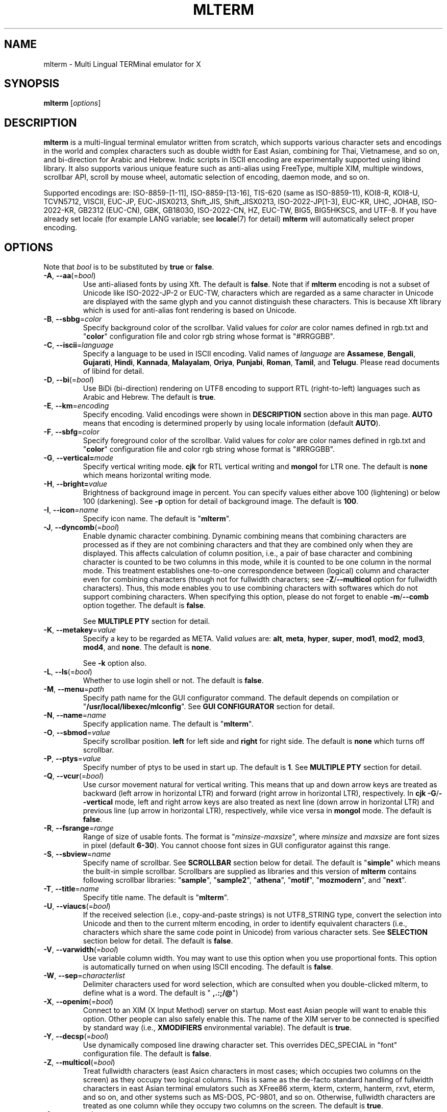 .\" mlterm.1   -*- nroff -*-
.TH MLTERM 1 "2001-12-21"
.SH NAME
mlterm \- Multi Lingual TERMinal emulator for X
.SH SYNOPSIS
.B mlterm
.RB [\fIoptions\fP]
.\" ********************************************************************
.SH DESCRIPTION
\fBmlterm\fP is a multi-lingual terminal emulator written from
scratch, which supports various character sets and encodings
in the world and complex characters such as double width for East
Asian, combining for Thai, Vietnamese, and so on, and bi-direction for
Arabic and Hebrew.  Indic scripts in ISCII encoding are experimentally
supported using libind library.
It also supports various unique feature such
as anti-alias using FreeType, multiple XIM, multiple windows,
scrollbar API, scroll by mouse wheel, automatic selection of
encoding, daemon mode, and so on.
.PP
Supported encodings are:
ISO-8859-[1-11], ISO-8859-[13-16], TIS-620 (same as ISO-8859-11), KOI8-R,
KOI8-U, TCVN5712, VISCII, EUC-JP, EUC-JISX0213, Shift_JIS, Shift_JISX0213, 
ISO-2022-JP[1-3], EUC-KR, UHC, JOHAB, ISO-2022-KR, GB2312 (EUC-CN), GBK,
GB18030, ISO-2022-CN, HZ, EUC-TW, BIG5, BIG5HKSCS, and UTF-8.
If you have already set locale (for example LANG variable;
see \fBlocale\fR(7) for detail) \fBmlterm\fR will automatically select
proper encoding.
.PP
.\" ********************************************************************
.SH OPTIONS
Note that \fIbool\fR is to be substituted by \fBtrue\fR or \fBfalse\fR.
.TP
\fB\-A\fR, \fB\-\-aa\fR(=\fIbool\fR)
Use anti-aliased fonts by using Xft.  The default is \fBfalse\fR.
Note that if \fBmlterm\fR encoding is not a subset of Unicode
like ISO-2022-JP-2 or EUC-TW, characters which are regarded as
a same character in Unicode are displayed with the same glyph and
you cannot distinguish these characters.  This is because Xft
library which is used for anti-alias font rendering is based on
Unicode.
.TP
\fB\-B\fR, \fB\-\-sbbg\fR=\fIcolor\fR
Specify background color of the scrollbar.
Valid values for \fIcolor\fR are color names defined in rgb.txt and "\fBcolor\fR" 
configuration file and color rgb string whose format is "#RRGGBB".
.TP
\fB\-C\fR, \fB\-\-iscii\fR=\fIlanguage\fR
Specify a language to be used in ISCII encoding.
Valid names of \fIlanguage\fR are
\fBAssamese\fR,
\fBBengali\fR, 
\fBGujarati\fR, 
\fBHindi\fR, 
\fBKannada\fR, 
\fBMalayalam\fR, 
\fBOriya\fR, 
\fBPunjabi\fR, 
\fBRoman\fR, 
\fBTamil\fR, and
\fBTelugu\fR.
Please read documents of libind for detail.
.TP
\fB\-D\fR, \fB\-\-bi\fR(=\fIbool\fR)
Use BiDi (bi-direction) rendering on UTF8 encoding
to support RTL (right-to-left) languages such as
Arabic and Hebrew.  The default is \fBtrue\fR.
.TP
\fB\-E\fR, \fB\-\-km\fR=\fIencoding\fR
Specify encoding.
Valid encodings were shown in \fBDESCRIPTION\fR section
above in this man page.
\fBAUTO\fR means that encoding is determined properly
by using locale information (default \fBAUTO\fR).
.TP
\fB\-F\fR, \fB\-\-sbfg\fR=\fIcolor\fR
Specify foreground color of the scrollbar.
Valid values for \fIcolor\fR are color names defined in rgb.txt and "\fBcolor\fR"
configuration file and color rgb string whose format is "#RRGGBB".
.TP
\fB\-G\fR, \fB\-\-vertical=\fImode\fR
Specify vertical writing mode.
\fBcjk\fR for RTL vertical writing and \fBmongol\fR for LTR one.
The default is \fBnone\fR which means horizontal writing mode.
.TP
\fB\-H\fR, \fB\-\-bright=\fIvalue\fR
Brightness of background image in percent.
You can specify values either above 100 (lightening) or
below 100 (darkening).
See \fB\-p\fR option for detail of background image.
The default is \fB100\fR.
.TP
\fB\-I\fR, \fB\-\-icon\fR=\fIname\fR
Specify icon name.
The default is "\fBmlterm\fR".
.TP
\fB\-J\fR, \fB\-\-dyncomb\fR(=\fIbool\fR)
Enable dynamic character combining.
Dynamic combining means that combining characters are processed
as if they are not combining characters and that they are combined
only when they are displayed.  This affects calculation of column
position, i.e., a pair of base character and combining character
is counted to be two columns in this mode, while it is counted
to be one column in the normal mode.  This treatment establishes
one-to-one correspondence between (logical) column and character
even for combining characters (though not for fullwidth characters;
see \fB\-Z\fR/\fB\-\-multicol\fR option for fullwidth characters).
Thus, this mode enables you to use combining characters with
softwares which do not support combining characters.
When specifying this option, please do not forget to 
enable  \fB\-m\fR/\fB\-\-comb\fR option together.
The default is \fBfalse\fR.

See \fBMULTIPLE PTY\fR section for detail.
.TP
\fB\-K\fR, \fB\-\-metakey\fR=\fIvalue\fR
Specify a key to be regarded as META.
Valid \fIvalue\fRs are: \fBalt\fR, \fBmeta\fR, \fBhyper\fR,
\fBsuper\fR, \fBmod1\fR, \fBmod2\fR, \fBmod3\fR, \fBmod4\fR,
and \fBnone\fR.   The default is \fBnone\fR.

See \fB\-k\fR option also.
.TP
\fB\-L\fR, \fB\-\-ls\fR(=\fIbool\fR)
Whether to use login shell or not.  The default is \fBfalse\fR.
.TP
\fB\-M\fR, \fB\-\-menu\fR=\fIpath\fR
Specify path name for the GUI configurator command.
The default depends on compilation or "\fB/usr/local/libexec/mlconfig\fR".
See \fBGUI CONFIGURATOR\fR section for detail.
.TP
\fB\-N\fR, \fB\-\-name\fR=\fIname\fR
Specify application name.
The default is "\fBmlterm\fR".
.TP
\fB\-O\fR, \fB\-\-sbmod\fR=\fIvalue\fR
Specify scrollbar position.
\fBleft\fR for left side and \fBright\fR for right side.
The default is \fBnone\fR which turns off scrollbar.
.TP
\fB\-P\fR, \fB\-\-ptys\fR=\fIvalue\fR
Specify number of ptys to be used in start up.
The default is \fB1\fR.
See \fBMULTIPLE PTY\fR section for detail.
.TP
\fB\-Q\fR, \fB\-\-vcur\fR(=\fIbool\fR)
Use cursor movement natural for vertical writing.
This means that up and down arrow keys are treated as
backward (left arrow in horizontal LTR) and forward
(right arrow in horizontal LTR), respectively.
In \fBcjk\fR \fB\-G\fR/\fB\-\-vertical\fR mode,
left and right arrow keys are also treated as next line
(down arrow in horizontal LTR) and previous line
(up arrow in horizontal LTR), respectively, while
vice versa in \fBmongol\fR mode.
The default is \fBfalse\fR.
.TP
\fB\-R\fR, \fB\-\-fsrange\fR=\fIrange\fR
Range of size of usable fonts.  The format is
"\fIminsize\fR-\fImaxsize\fR", where \fIminsize\fR and
\fImaxsize\fR are font sizes in pixel (default \fB6-30\fR).
You cannot choose font sizes in GUI configurator against
this range.
.TP
\fB\-S\fR, \fB\-\-sbview\fR=\fIname\fR
Specify name of scrollbar.  See \fBSCROLLBAR\fR section below
for detail.  The default is "\fBsimple\fR" which means the
built-in simple scrollbar.  Scrollbars are supplied as libraries
and this version of \fBmlterm\fR contains following scrollbar libraries:
"\fBsample\fR", "\fBsample2\fR", "\fBathena\fR", "\fBmotif\fR",
"\fBmozmodern\fR", and "\fBnext\fR".
.TP
\fB\-T\fR, \fB\-\-title\fR=\fIname\fR
Specify title name.
The default is "\fBmlterm\fR".
.TP
\fB\-U\fR, \fB\-\-viaucs\fR(=\fIbool\fR)
If the received selection (i.e., copy-and-paste strings) is
not UTF8_STRING type, convert the selection into Unicode and
then to the current mlterm encoding, in order to identify
equivalent characters (i.e., characters which share the same
code point in Unicode) from various character sets.
See \fBSELECTION\fR section below for detail.
The default is \fBfalse\fR.
.TP
\fB\-V\fR, \fB\-\-varwidth\fR(=\fIbool\fR)
Use variable column width.  You may want to use this
option when you use proportional fonts.  This option
is automatically turned on when using ISCII encoding.
The default is \fBfalse\fR.
.TP
\fB\-W\fR, \fB\-\-sep\fR=\fIcharacterlist\fR
Delimiter characters used for word selection, which are
consulted when you double-clicked mlterm, to define what
is a word.
The default is "\fB ,.:;/@\fR")
.TP
\fB\-X\fR, \fB\-\-openim\fR(=\fIbool\fR)
Connect to an XIM (X Input Method) server on startup.  Most east Asian
people will want to enable this option.  Other people can also
safely enable this.
The name of the XIM server to be connected is specified by
standard way (i.e., \fBXMODIFIERS\fR environmental variable).
The default is \fBtrue\fR.
.TP
\fB\-Y\fR, \fB\-\-decsp\fR(=\fIbool\fR)
Use dynamically composed line drawing character set.
This overrides DEC_SPECIAL in "font" configuration file.
The default is \fBfalse\fR.
.TP
\fB\-Z\fR, \fB\-\-multicol\fR(=\fIbool\fR)
Treat fullwidth characters (east Asicn characters in most cases;
which occupies two columns on the screen) as they occupy two logical
columns.  This is same as the de-facto standard handling of
fullwidth characters in east Asian terminal emulators such as
XFree86 xterm, kterm, cxterm, hanterm, rxvt, eterm, and so on,
and other systems such as MS\-DOS, PC\-9801, and so on.  Otherwise,
fullwidth characters are treated as one column
while they occupy two columns on the screen.
The default is \fBtrue\fR.
.TP
\fB\-1\fR, \fB\-\-wscr\fR=\fIvalue\fR
Specify actual window width, by percentage against 
calculated value by multiplying font width by column number.
This is useful when you use a proportional font which includes
some glyphs with excepsionally large width, i.e., much
larger "maximum width" than your expectation.
The default is \fB100\fR.
.TP
\fB\-2\fR, \fB\-\-hscr\fR=\fIvalue\fR
Specify actual screen height, like \fB\-1\fR/\fB\-\-wscr\fR does
for width.
The default is \fB100\fR.
.TP
\fB\-3\fR, \fB\-\-contrast\fR=\fIvalue\fR)
Contrast of background image in percent.
See \fB\-p\fR option for detail of background image.
The default is \fB100\fR.
.TP
\fB\-4\fR, \fB\-\-gamma\fR=\fIvalue\fR)
Gamma of background image in percent.
See \fB\-p\fR option for detail of background image.
The default is \fB100\fR.
.TP
\fB\-5\fR, \fB\-\-big5bug\fR(=\fIbool\fR)
Support Big5 CTEXT bugs (which exist in XFree86 4.1.0 or before).
This affects Big5 selections (i.e., copy-and-paste strings) in
COMPOUND_TEXT format which \fBmlterm\fR sends.
The default is \fBfalse\fR.
.TP
\fB\-7\fR, \fB\-\-bel\fR=\fImode\fR
Behavior when BEL (0x07) is received. \fBsound\fR for beep
and \fBvisual\fR for blanking screen.
The default is \fBnone\fR which ignores BEL.
.TP
\fB\-8\fR, \fB\-\-88591\fR(=\fIbool\fR)
Use ISO8859-1 fonts for US-ASCII part of various encodings.
.TP
\fB\-a\fR, \fB\-\-ac\fR=\fIvalue\fR
Specify number of columns of Unicode characters with
EastAsianAmbiguous property.  The default is \fB1\fR and some of
Asian people may want to specify \fB2\fR.
See Unicode Standard Annex (UAX) #11
East Asian Width found at Unicode web site for detail.
.TP
\fB\-b\fR, \fB\-\-bg\fR=\fIcolor\fR
Specify background color (default \fBwhite\fR).
Valid values for \fIcolor\fR are color names defined in rgb.txt and "\fBcolor\fR"
configuration file and color rgb string whose format is "#RRGGBB".
.TP
\fB\-c\fR, \fB\-\-cp932\fR(=\fIbool\fR)
Use CP932 mapping table to convert from JIS X 0208 to Unicode
when displaying JIS X 0208 characters using Unicode font in
anti-alias (Xft) mode.  This is useful when you use proprietary
Japanese true type fonts which are intended to be used with Microsoft
Windows, with \fBmlterm\fR with encodings (such as EUC-JP,
Shift_JIS, ISO-2022-JP, and so on) which contain JIS X 0208 as
a coded character set.

The reason is, such proprietary fonts may have glyphs only for
Unicode code points into which JIS X 0208 code points are converted using
CP932 mapping table.  (CP932 is a name of mapping table which is
used by Microsoft to convert from Shift_JIS [plus Microsoft private
extended characters] into Unicode.  In Unicode's point of view,
CP932 is a name of encoding which is similar to Shift_JIS and
is used by Japanese version of Microsoft Windows.)
If you use such fonts for
encodings such as EUC-JP and Shift_JIS with JIS0208.TXT mapping
table which \fBmlterm\fR adopts as the standard, a few characters
are mapped into Unicode code points where the fonts don't have glyphs.

Both of CP932.TXT and JIS0208.TXT mapping tables are supplied
by Unicode Consortium, though they are regarded to be obsolete.

The default is \fBtrue\fR.
.TP
\fB\-d\fR, \fB\-\-display\fR=\fIstring\fR
Specify X display to connect with.
.TP
\fB\-e\fR \fIprogram\fR \fB[\fR \fIarguments\fR \fB... ]\fR
Invoke the command in the \fBmlterm\fR window.  This option
must be the last option on the command line.
.TP
\fB\-f\fR, \fB\-\-fg\fR=\fIcolor\fR
Foreground color (default \fBblack\fR).
Valid values for \fIcolor\fR are color names defined in rgb.txt and "\fBcolor\fR"
configuration file and color rgb string whose format is "#RRGGBB".
.TP
\fB\-g\fR, \fB\-\-geometry\fR=\fIgeometry\fR
Specify size and position of the window; see \fBX\fR(7).
.TP
\fB\-h\fR, \fB\-\-help\fR(=\fIbool\fR)
Show help messages.
.TP
\fB\-i\fR, \fB\-\-xim\fR(=\fIbool\fR)
Whether to use XIM (X Input Method).  Most east Asian
people will want to enable this option.  Other people can also
safely enable this.  The default is \fBtrue\fR.
The name of the XIM server to be connected is specified by
standard way (i.e., \fBXMODIFIERS\fR environmental variable).
.TP
\fB\-j\fR, \fB\-\-daemon\fR=\fIvalue\fR
Start as a daemon process.
If \fBblend\fR is specified , mlterm exits as soon as the last terminal
window is closed , but \fBgenuine\fR specified , it works with no terminal
windows and even without X server.
Please read the chapter of \fBDAEMON MODE\fR for detail.
The default is \fBnone\fR.
.TP
\fB\-k\fR, \fB\-\-meta\fR=\fImode\fR
Behavior of META key.  \fBesc\fR for sending ESC
and \fB8bit\fR for turning on the most significant bit.
The default is \fBnone\fR which ignores META key.

See \fB\-K\fR option also.
.TP
\fB\-l\fR, \fB\-\-sl\fR=\fIvalue\fR
Specify number of lines of backlog.  The default is \fB128\fR.
.TP
\fB\-m\fR, \fB\-\-comb\fR(=\fIbool\fR)
Enable combining characters by overstriking glyphs (recommended
for TIS-620, TCVN5712, and UTF-8).
Note that fonts which contain combining characters which extend
backward cannot be used, since \fBmlterm\fR does combine characters
by controlling the writing positions.
The default is \fBtrue\fR.
.TP
\fB\-n\fR, \fB\-\-noucsfont\fR(=\fIbool\fR)
Use non-Unicode fonts even when \fBmlterm\fR encoding is UTF-8.
Useful when you don't have ISO10646-1 fonts and you want to use
UTF-8 encoding.
The default is \fBfalse\fR.
.TP
\fB\-o\fR, \fB\-\-lsp\fR(=\fIvalue\fR)
Specify number of extra dots between lines.
The default is \fB0\fR.
.TP
\fB\-p\fR, \fB\-\-pic\fR=\fIpath\fR
Path for wallpaper (background) image.
Note that wallpaper cannot be used with transparent background.
.TP
\fB\-q\fR, \fB\-\-extkey\fR(=\fIbool\fR)
Enable extended keys for backscroll mode.
The default is \fBfalse\fR.
Extended scroll keys are
\fBSCROLL_UP\fR, up arrow, and "k" (for scrolling one line backword) and
\fBSCROLL_DOWN\fR, down arrow, and "j" (for scrolling one line forward).
Please note that concrete keys for symbols of
\fBSCROLL_UP\fR and \fBSCROLL_DOWN\fR are specified in 
\fBkey\fR configuration file.
Only keys of \fBPAGE_UP\fR and \fBPAGE_DOWN\fR (which are
specified in \fBkey\fR configuration file)
are available by default.
.TP
\fB\-r\fR, \fB\-\-fade\fR=\fIratio\fR
Specify fading ratio when window is unfocused.
\fB100\fR means no fading and \fB0\fR means darkest.
The default is \fB100\fR
.TP
\fB\-s\fR, \fB\-\-sb\fR(=\fIbool\fR)
Whether to use scrollbar.
The default is \fBfalse\fR.
.TP
\fB\-t\fR, \fB\-\-transbg\fR(=\fIbool\fR)
Whether to use transparent background.
Note that transparent background cannot be used with wallpaper.
The default is \fBfalse\fR.
.TP
\fB\-u\fR, \fB\-\-onlyucsfont\fR(=\fIbool\fR)
Use Unicode fonts even when \fBmlterm\fR encoding is not UTF-8.
Useful when you have ISO10646 fonts but you don't have other fonts
and want to use non-UTF-8 encodings.
Note that if \fBmlterm\fR encoding is not a subset of Unicode
like ISO-2022-JP-2 or EUC-TW, characters which are regarded as
a same character in Unicode are displayed with the same glyph and
you cannot distinguish these characters.  Since Xft library which
is used for anti-alias font rendering is based on Unicode, anti-alias
has the same problem.
The default is \fBfalse\fR.
.TP
\fB\-v\fR, \fB\-\-version
Show version message.
.TP
\fB\-w\fR, \fB\-\-fontsize\fR=\fIvalue\fR
Specify font size in pixel.  The default is \fB16\fR.
.TP
\fB\-x\fR, \fB\-\-tw\fR=\fIvalue\fR
Specify tab width.  The default is \fB8\fR.
.TP
\fB\-y\fR, \fB\-\-term\fR=\fIstring\fR
Specify terminal type, i.e., the value of \fBTERM\fR variable.
Please specify the value whose terminfo/termcap database fits
to the behavior of \fBmlterm\fR.  Since \fBmlterm\fR
is designed to generally have a behavior like \fBkterm\fR,
values which can be used for \fBkterm\fR can be used.
If your system doesn't have any terminfo/termcap entries
which fits the behavior of \fBmlterm\fR or if you want to
use specific value of \fBTERM\fR which doesn't fit the
behavior of \fBmlterm\fR, you may want to edit the \fBtermcap\fR
file to configurate the behavior of \fBmlterm\fR.
Please consult the chapter of \fBCONFIGURATION\fR for detail.
The default is \fBxterm\fR.
.TP
\fB\-z\fR, \fB\-\-largesmall\fR=\fIsize\fR
Specify the step of change of font size in pixel when you pushed
"Font size larger" or "Font size smaller" button on 
GUI configurator.
The default is \fB1\fR.
.\" ********************************************************************
.SH GUI CONFIGURATOR
Pushing control key and mouse button 3 invokes GUI configurator
(\fBmlconfig\fR).  It can modify encoding, foreground and background
color, tab size, backlog size, font size, usage of combining character,
and so on.
.PP
GUI configurator has five pages (Encoding, Appearance, Color,
Scrollbar, and Others), OK/Apply/Cancel buttons, and
three special buttons.
.PP
Note this feature needs GTK+ 1.2.
.\" ******************************************************
.SS Encoding page
Encoding-related configurations are located in this page.
Note that configurations will be enabled when you push Apply button.
.TP
Encoding
Specify encoding.  (\fB\-E\fR, \fB\-\-km\fR) 
.TP
ISCII language
Specify ISCII language. (\fB\-C\fR, \fB\-\-iscii\fR) 
.TP
X Input Method
Specify the name of XIM server to be connected.  You can input
from your keyboard or you can choose one of registered XIM servers.
This doesn't have equivalent command option.
See the section of \fBXIM Configuration File\fR for registration of
XIM servers.
.TP
XIM locale
Specify the name of the locale to be used for connection to
the XIM server.  Popular XIM servers usually have acceptable
locales to be used for connection.  If you choose registered
XIM server in \fBInput Method\fR, this will be set automatically.
You can also input the locale name from your keyboard.
.TP
Bidi (UTF-8 only)
Whether to support BiDi (bi-direction).  (\fB\-D\fR, \fB\-\-bi\fR) 
.TP
Combining
Whether to support combining characters by overstriking. (\fB\-m\fR, \fB\-\-comb\fR) 
.TP
Process received strings via Unicode
When you paste some strings into \fBmlterm\fR, the strings
are converted into Unicode and then to \fBmlterm\fR encoding.
(\fB\-U\fR, \fB\-\-viaucs\fR) 
.\" ******************************************************
.SS Appearance page
Configurations related to appearance (or look&feel) are located
in this page.
.TP
Font size
Font size in pixel. (\fB\-w\fR, \fB\-\-fontsize\fR) 
.TP
Line space
Specify number of extra dots between lines. (\fB\-o\fR, \fB\-\-lsp\fR) 
.TP
Width ratio
Specify actual screen width. (\fB\-1\fR, \fB\-\-wscr\fR) 
.TP
Height ratio
Specify actual screen height. (\fB\-2\fR, \fB\-\-hscr\fR) 
.TP
Anti alias
Use anti-alias fonts by using Xft. (\fB\-A\fR, \fB\-\-aa\fR) 
.TP
Variable column width
Use variable column width. (\fB\-V\fR, \fB\-\-varwidth\fR) 
.\" ******************************************************
.SS Color page
Configurations related to color and background are
located in this page.
.TP
Foreground color
Foreground color for letters. (\fB\-f\fR, \fB\-\-fg\fR) 
.TP
Background color
Background color. (\fB\-b\fR, \fB\-\-bg\fR) 
.TP
Fade ratio on unfocus
Fading ratio when window is unfocused. (\fB\-r\fR, \fB\-\-fade\fR) 
.TP
Wall picture
Specify the image file to be used for background image.
(\fB\-p\fR, \fB\-\-pic\fR) 
.TP
Wall picture brightness
Brightness of the background image. (\fB\-H\fR, \fB\-\-bright\fR) 
.TP
Transparent background
Transparent background. (\fB\-t\fR, \fB\-\-transbg\fR) 
.\" ******************************************************
.SS Scrollbar page
Configurations related to scrollbar are located in this page.
.TP
Position
Specify scrollbar position. (\fB\-O\fR, \fB\-\-sbmod\fR) 
.TP
View
Specify name of scrollbar. (\fB\-S\fR, \fB\-\-sbview\fR) 
.TP
Foreground color
Specify foreground color of scrollbar. (\fB\-F\fR, \fB\-\-sbfg\fR) 
.TP
Background color
Specify background color of scrollbar. (\fB\-B\fR, \fB\-\-sbbg\fR) 
.\" ******************************************************
.SS Others page
Other configurations are located in this page.
.TP
Tab size
Column number of tab. (\fB\-x\fR, \fB\-\-tw\fR) 
.TP
Backog size
Number of lines of backlog. (\fB\-l\fR, \fB\-\-sl\fR) 
.TP
Meta key outputs
Behavior of META key. (\fB\-k\fR, \fB\-\-meta\fR) 
.TP
Bel mode
Behavior when \fBmlterm\fR receives BEL (0x07) code.
(\fB\-7\fR, \fB\-\-bel\fR) 
.TP
Combining = 1 (or 0) logical column(s)
Processing combining characters as if it occupies one column logically
while it occupies zero column on the screen.  
(\fB\-J\fR, \fB\-\-dyncomb\fR)
.TP
Fullwidth = 2 (or 1) logical column(s)
Processing CJK fullwidth characters as it occupies two columns logically
since it occupies two columns on the screen.
(\fB\-Z\fR, \fB\-\-multicol\fR) 
.\" ******************************************************
.SS Buttons
There are buttons which is independent from OK/Apply/Cancel buttons.
.TP
Font size (Larger and Smaller)
Change font size.
.TP
Full reset
Reset internal status.
.\" ********************************************************************
.SH MULTIPLE XIM
\fBmlterm\fR can use multiple XIM (X Input Method) servers.  The current
XIM is specified by the GUI configurator.  Using this feature you
can input multiple complex languages such as Japanese and Korean.
Locale to be used for communication with XIM can also be specified
for each XIM.  In the GUI configurator, you can choose one of
registered pair of XIM and its locale or you can input your favorite
XIM and its locale.
.PP
The locale for XIM is only used for communication with the XIM and
is not related to the current \fBmlterm\fR locale.  You have to
properly configure the XIM locale only when your XIM has preference
on the locale of XIM client (i.e., \fBmlterm\fR in this case).
\fBmlterm\fR automatically convert the inputed string into proper
encoding and you don't have to care about it.
.PP
Of course the initial XIM is chosen by using standard configuration,
i.e., using \fBXMODIFIERS\fR environmental variable.  See \fBX\fR(7)
for detail on XIM and \fBXMODIFIERS\fR variable.
.\" ********************************************************************
.SH DAEMON MODE
\fBmlterm\fR can be invoked in daemon mode by using
\fB\-j\fR/\fB\-\-daemon\fR command line option.  In this mode,
\fBmlterm\fR sessions are handled in the daemon (server) process and
screens (clients) run as another processes.  New screen processes can
be created by using \fBmlclient\fR(1) command.
The sessions are kept living even if the screen processes are killed.
You can recall the screen processes by using \fBmlclient\fR(1)
command.
.\" ********************************************************************
.SH SCROLLBAR
\fBmlterm\fR supports scrollbar API so that users can develop
scrollbar libraries with arbitrary look and feel.
The scrollbar libraries can be used by putting the libraries at
the specified directory (determined on the compilation process)
and invoke \fBmlterm\fR with \fB\-s \-S \fIname\fR option.
Scrollbar libraries named "\fBsample\fR", "\fBsample2\fR",
"\fBathena\fR", "\fBmotif\fR", "\fBmozmodern\fR", and "\fBnext\fR"
are supplied.
.\" ********************************************************************
.SH ANTI\-ALIAS
\fBmlterm\fR can use True Type fonts using \-A option via FreeType
library when it has been compiled with anti\-alias option.
.PP
Note this feature needs XFree86 4.0.2 or above and FreeType 2.0.2
or above.
.\" ********************************************************************
.SH WALLPAPER
\fBmlterm\fR can use background image (as known as wallpaper),
by using \fB\-p\fR/\fB\-\-pic\fR option.
You can also specify the brightness of the image by using
\fB\-H\fR/\fB\-\-bright\fR option.
.PP
Note this feature needs imlib.
.\" ********************************************************************
.SH MULTIPLE PTY
This is one of most unique features of \fBmlterm\fR.
The number of windows can be specified using \-P option.
Typing control + F1 opens another window which shares the same process.
The maximum number of windows is five.
.\" ********************************************************************
.SH BACKSCROLL MODE
\fBmlterm\fR enters into backscroll mode by typing
Shift + up or Shift + PageUp key.  In the mode,
you can use the following keys.
.TP
\fBj\fR or \fBDown\fR
Scroll down one line.
.TP
\fBk\fR or \fBUp\fR
Scroll up one line.
.TP
\fBd\fR or \fBPageDown\fR
Scroll down one page.
.TP
\fBu\fR or \fBPageUp\fR
Scroll up one page.
.TP
\fBShift\fR + \fBspace\fR
Initialize XIM.
.TP
\fBShift\fR + \fBInsert\fR
Insert selection.
.TP
\fBControl\fR + \fBF1\fR
Open a new pty window.
.TP
keys defined in \fBkey\fR configuration file
\fBPAGE_UP\fR, \fBPAGE_DOWN\fR, \fBSCROLL_UP\fR,
and \fBSCROLL_DOWN\fR keys are defined in the file.
.TP
other keys
Exit from the backscroll mode.
.PP
Please note that keys other than \fBPAGE_UP\fR and \fBPAGE_DOWN\fR
in \fBkey\fR configuration file are available only when you
used \fB\-q\fR/\fB\-\-extkey\fR command option.
.\" ********************************************************************
.SH SELECTION
Selection is a mechanism to be used for copy-and-paste in X Window System.
Thus, this section describes on so-called copy-and-paste.
.PP
There are many encodings in the world.  Though copy-and-paste needs
sender and receiver and each of them can use one of various encodings,
\fBmlterm\fR is designed to be able to receive characters from various
encodings as much as possible.
.PP
There are two internationalized types of selection.  One is
\fBCOMPOUND_TEXT\fR is the another is \fBUTF8_STRING\fR.
COMPOUND_TEXT is ISO2022-based and can distinguish character sets
which a character belongs to.  However, the character sets which
COMPOUND_TEXT supports are limited to ISO8859-* and East Asian
character sets.  On the other hand, UTF8_STRING is Unicode-based
and can express all characters from Unicode character set.  However,
it cannot distinguish characters from different character sets which
share one codepoint in Unicode, which can be a problem especially
for CJK Han Ideogram (in other words, Kanji, Hanji, or Hanja).
Note that UTF8_STRING is rather new and can be used only with XFree86.
.PP
Though the receiver of copy-and-paste can request the preferable
type of selection, the sender sometimes doesn't support the type.
Thus \fBmlterm\fR has to be able to process both of COMPOUND_TEXT
and UTF8_STRING.
.PP
On the other hand, encodings supported by \fBmlterm\fR (see
\fBDESCRIPTION\fR section for detail) are classified into four
categories;
.TP
(a) Unicode itself
UTF-8.
.TP
(b) subset of Unicode and ISO-2022-compliant
"Subset of Unicode" means that Unicode supports round-trip compatibility
for the encoding, i.e., the conversion of the encoding --> Unicode
--> the encoding doesn't lose any information.
"ISO-2022-compliant" means that the encoding can be regarded as a
subset of ISO-2022 where a part of ISO-2022 control codes and escape
sequences are not supported.  Many popular encodings belong to this
category such as ISO-8859-*, EUC-*, ISO-2022-KR, TIS-620, TCVN5712, and
so on.
.TP
(c) subset of Unicode and non-ISO-2022-compliant
Some of popular encodings such as Shift_JIS, Big5, GBK, GB18030,
Johab, and so on belongs to this category.
.TP
(d) not subset of Unicode
ISO-2022-JP, ISO-2022-JP-2, ISO-2022-JP-3, EUC-TW, and so on.
All of them are ISO-2022-compliant.
.PP
Now the behavior of \fBmlterm\fR can be explained. 
.PP 
.nf
-------------------------------------------------------
encoding received selection  how to process?
-------------------------------------------------------
   a     COMPOUND_TEXT       convert to Unicode
   a     UTF8_STRING         no need for conversion
   b     COMPOUND_TEXT       user preference *1
   b     UTF8_STRING         convert to the encoding *2
   c     COMPOUND_TEXT       user preference *1
   c     UTF8_STRING         convert to the encoding *2
   d     COMPOUND_TEXT       no need for conversion *3
   d     UTF8_STRING         convert to the encoding *2
-------------------------------------------------------
.fi
.PP
*1 Characters from unsupported character sets (i.e., characters
which cannot be expressed in the \fBmlterm\fR encoding) may appear
in the selection (received copy-and-paste string).
If you want to receive characters which are equivalent to
characters which are supported in the current \fBmlterm\fR encoding
(i.e., characters which share the same codepoint in Unicode),
you can use \fB\-U\fR (or \fB--viaucs\fR) option.  Otherwise,
these characters are pasted into \fBmlterm\fR using ISO-2022
escape sequence (when \fBmlterm\fR encoding is category b).
Note such ISO-2022 escape sequences are illegal in the current
\fBmlterm\fR encoding and the application software will need
special feature to treat them properly, though it is displayed
well in \fBmlterm\fR.  When \fBmlterm\fR encoding is category c,
such characters are simply ignored (when \fB\-U\fR option is
not enabled).
.PP
*2 Characters which cannot be converted into \fBmlterm\fR encoding
are simply ignored.
.PP
*3 Characters from unsupported character sets will be pasted
into \fBmlterm\fR using ISO-2022 escape sequence.
.\" ********************************************************************
.SH CONFIGURATION
\fBmlterm\fR loads configuration files of "\fBmain\fR", "\fBfont\fR",
"\fBvfont\fR", "\fBtfont\fR", "\fBaafont\fR", "\fBvaafont\fR", "\fBtaafont\fR",
"\fBcolor\fR", "\fBkey\fR", "\fBtermcap\fR", and "\fBxim\fR" on start up.
Configuration files for one user are to be located in
"\fB~/.mlterm/\fR" directory, while location for configuration
files for all users depends on the compilation option.
Possible locations are "\fB/etc/\fR", "\fB/etc/X11/\fR", 
"\fB/usr/X11R6/lib/X11/mlterm/\fR", and so on.
.PP
The names and the roles of configuration files are:
.TP
\fBmain\fR
Main configuration items which can be overridden by command line options.
.TP
\fBfont\fR
Configurations for ordinary X fonts.
.TP
\fBvfont\fR
Configurations for ordinary X fonts of variable column width.
.TP
\fBtfont\fR
Configurations for ordinary X fonts of vertical writing.
.TP
\fBaafont\fR
Configurations for anti-alias Xft fonts.
.TP
\fBvaafont\fR
Configurations for anti-alias Xft fonts of variable column width.
.TP
\fBtaafont\fR
Configurations for anti-alias Xft fonts of vertical writing.
.TP
\fBcolor\fR
Designate concrete RGB values for color names.
.TP
\fBkey\fR
Key definitions for special features of \fBmlterm\fR.
.TP
\fBtermcap\fR
Define \fBmlterm\fR's behaviors which affects terminfo and
termcap definition.
.TP
\fBxim\fR
Define preset locales for X Input Methods which are shown
in the GUI configurator.  Of course you can input XIM names
and locales for the GUI configurator which are not listed
in this configuration file.
.PP
The contents of these configuration files consist of lines
of "\fIkey\fR=\fIvalue\fR" format.  Lines beginning with "\fB#\fR"
are ignored.
.PP
Note that the configuration files are changed since
version 1.9.44.
.\" ******************************************************
.SS Main Configuration File
This file contains main configuration items which can be
overridden by command line options.
The main configuration file "\fBmain\fR" has the following keys.
Parentheses show the corresponding command-line options.
See the explanation on these command-line options for detail.
.TP
\fBapp_name=\fIname\fR (\fB\-N\fR, \fB\-\-name\fR) 
Application name.
.TP
\fBbg_color=\fIcolor\fR (\fB\-b\fR, \fB\-\-bg\fR) 
Background color.
.TP
\fBbrightness=\fIvalue\fR (\fB\-H\fR, \fB\-\-brightness\fR) 
Specify the amount of darkening or lightening the background image.
.TP
\fBbig5_buggy=\fIbool\fR (\fB\-5\fR, \fB\-\-big5bug\fR) 
Support Big5 CTEXT bugs (which exist in XFree86 4.1.0 or before).
.TP
\fBcol_size_of_width_a=\fIvalue\fR (\fB\-a\fR, \fB\-\-ac\fR) 
Number of columns of Unicode characters with EastAsianAmbiguous property.
.TP
\fBcompose_dec_special_font=\fIbool\fR (\fB\-Y\fR, \fB\-\-decsp\fR) 
Compose line drawing character set.
.TP
\fBcopy_paste_via_ucs=\fIbool\fR (\fB\-U\fR, \fB\-\-viaucs\fR) 
If the received selection (i.e., copy-and-paste strings) is
not UTF8_STRING type, convert the selection into Unicode and
then to the current mlterm encoding, in order to identify
equivalent characters (i.e., characters which share the same
codepoint in Unicode) from various character sets.
See \fBSELECTION\fR section below for detail.
.TP
\fBconf_menu_path=\fIpath\fR (\fB\-M\fR, \fB\-\-menu\fR) 
Path for \fBmlconfig\fR GUI configurator.
.TP
\fBdisplay=\fIvalue\fR (\fB\-d\fR, \fB\-\-display\fR) 
Specify X server to connect.
.TP
\fBbel_mode=\fImode\fR (\fB\-7\fR, \fB\-\-bel\fR) 
Behavior when BEL (0x07) is received.
.TP
\fBcontrast=\fIvalue\fR (\fB\-3\fR, \fB\-\-contrast\fR) 
Contrast of background image in percent.
.TP
\fBencoding=\fIencoding\fR (\fB\-E\fR, \fB\-\-km\fR) 
Specify encoding.
.TP
\fBdaemon_mode=\fImode\fR (\fB\-j\fR, \fB\-\-daemon\fR) 
Start as a daemon process.
.TP
\fBfade_ratio=\fIratio\fR (\fB\-r\fR, \fB\-\-fade_ratio\fR) 
Specify fading ratio when window is unfocused.
.TP
\fBfg_color=\fIcolor\fR (\fB\-f\fR, \fB\-\-fg\fR) 
Foreground color.
.TP
\fBfontsize=\fIvalue\fR (\fB\-w\fR, \fB\-\-fontsize\fR) 
Font size in pixel.
.TP
\fBfont_size_range=\fIrange\fR (\fB\-R\fR, \fB\-\-fsrange\fR) 
Range of size of usable fonts.
.TP
\fBgamma=\fIvalue\fR (\fB\-4\fR, \fB\-\-gamma\fR) 
Gamma of background image in percent.
.TP
\fBgeometry=\fIvalue\fR (\fB\-g\fR, \fB\-\-geometry\fR) 
Specify size and position of the window; see \fBX\fR(7).
.TP
\fBicon_name=\fIname\fR (\fB\-I\fR, \fB\-\-icon\fR) 
Icon name.
.TP
\fBiscii_lang=\fIvalue\fR (\fB\-C\fR, \fB\-\-iscii\fR) 
Specify iscii language.
.TP
\fBiso88591_font_for_usascii=\fIbool\fR (\fB\-8\fR, \fB\-\-88591\fR) 
Use ISO8859-1 fonts for US-ASCII part of various encodings.
.TP
\fBline_space=\fIvalue\fR (\fB\-o\fR, \fB\-\-lsp\fR) 
Specify number of extra dots between lines.
.TP
\fBlogsize=\fIvalue\fR (\fB\-l\fR, \fB\-\-sl\fR) 
Specify number of lines of backlog.
.TP
\fBmod_meta_mode=\fImode\fR (\fB\-k\fR, \fB\-\-meta\fR) 
Behavior of META key.
.TP
\fBmod_meta_key=\fImode\fR (\fB\-K\fR, \fB\-\-metakey\fR) 
Specify a key to be regarded as META.
.TP
\fBnot_use_unicode_font=\fIbool\fR (\fB\-n\fR, \fB\-\-noucsfont\fR) 
Use non-Unicode fonts even when \fBmlterm\fR encoding is UTF-8.
.TP
\fBonly_use_unicode_font=\fIbool\fR (\fB\-u\fR, \fB\-\-onlyucsfont\fR) 
Use Unicode fonts even when \fBmlterm\fR encoding is not UTF-8.
.TP
\fBptys=\fIvalue\fR (\fB\-P\fR, \fB\-\-ptys\fR) 
Number of pty windows to be opened on start up.
.TP
\fBsb_bg_color=\fIcolor\fR (\fB\-B\fR, \fB\-\-sbbg\fR) 
Background color for scrollbar.
.TP
\fBsb_fg_color=\fIcolor\fR (\fB\-F\fR, \fB\-\-sbfg\fR) 
Foreground color for scrollbar.
.TP
\fBscreen_height_ratio=\fIvalue\fR (\fB\-1\fR, \fB\-\-hscr\fR) 
Specify actual screen height.
.TP
\fBscreen_width_ratio=\fIvalue\fR (\fB\-1\fR, \fB\-\-wscr\fR) 
Specify actual screen width.
.TP
\fBscrollbar_mode=\fImode\fR (\fB\-O\fR, \fB\-\-sbmod\fR) 
Specify scrollbar position.
.TP
\fBscrollbar_view_name=\fIname\fR (\fB\-S\fR, \fB\-\-sbview\fR) 
Specify name of scrollbar.
.TP
\fBstep_in_changing_font_size\fR (\fB\-z\fR, \fB\-\-largesmall\fR) 
Specify changing size when font size becomes larger or smaller.
.TP
\fBtabsize=\fIvalue\fR (\fB\-x\fR, \fB\-\-tw\fR) 
Specify tab width.
.TP
\fBtermtype=\fIstring\fR (\fB\-y\fR, \fB\-\-term\fR) 
Terminal type.
.TP
\fBtitle=\fIname\fR (\fB\-T\fR, \fB\-\-title\fR) 
Title name.
.TP
\fBuse_anti_alias=\fIbool\fR (\fB\-A\fR, \fB\-\-aa\fR) 
Use anti alias font.
.TP
\fBuse_bidi=\fIbool\fR (\fB\-D\fR, \fB\-\-bi\fR) 
Use BiDi rendering on UTF8 encoding.
.TP
\fBuse_combining=\fIbool\fR (\fB\-m\fR, \fB\-\-comb\fR) 
Enable combining characters.
.TP
\fBuse_cp932_ucs_for_xft=\fIbool\fR (\fB\-c\fR, \fB\-\-cp932\fR) 
Use CP932 - UCS mapping for displaying JISX0208 by Xft.
.TP
\fBuse_dynamic_comb=\fIbool\fR (\fB\-J\fR, \fB\-\-dyncomb\fR)
Enable dynamic character combining.
.TP
\fBuse_extended_scroll_shortcut=\fIbool\fR (\fB\-q\fR, \fB\-\-extkey\fR)
Enable extended short cut keys for scrolling.
.TP
\fBuse_login_shell=\fIbool\fR (\fB\-L\fR, \fB\-\-ls\fR) 
Whether to use login shell or not.
.TP
\fBuse_multi_column_char=\fIbool\fR (\fB\-Z\fR, \fB\-\-multicol\fR) 
Process full width characters.
.TP
\fBuse_scrollbar=\fIbool\fR (\fB\-s\fR, \fB\-\-sb\fR) 
Use scrollbar.
.TP
\fBuse_transbg=\fIbool\fR (\fB\-t\fR, \fB\-\-transbg\fR) 
Use transparent background.
.TP
\fBuse_variable_column_width=\fIbool\fR (\fB\-V\fR, \fB\-\-varwidth\fR) 
Use variable column width.
.TP
\fBuse_vertical_cursor=\fIvalue\fR (\fB\-Q\fR, \fB\-\-vcur\fR) 
Use cursor movement for vertical writing.
.TP
\fBuse_xim=\fIbool\fR (\fB\-i\fR, \fB\-\-xim\fR) 
Use XIM (X Input Method).
.TP
\fBvertical_mode=\fIvalue\fR (\fB\-G\fR, \fB\-\-vertical\fR) 
Use vertical writing.
.TP
\fBwall_picture=\fIpath\fR (\fB\-p\fR, \fB\-\-pic\fR) 
Path for wallpaper image.
.TP
\fBword_separators=\fIcharacterlist\fR (\fB\-W\fR, \fB\-\-sep\fR) 
Delimiter characters used for word selection.
.TP
\fBxim_open_in_startup=\fIbool\fR (\fB\-X\fR, \fB\-\-openim\fR) 
Open XIM on startup.
.\" ******************************************************
.SS Font Configuration File
The font configuration files "\fBfont\fR", "\fBvfont\fR", "\fBtfont\fR",
"\fBaafont\fR", "\fBvaafont\fR", and "\fBtaafont\fR" have the following keys.
.PP
.nf
\fBDEC_SPECIAL=\fIfonts\fR
\fBISO8859_\fIn\fB=\fIfonts\fR
\fBTIS620=\fIfonts\fR
\fBVISCII=\fIfonts\fR
\fBKOI8_R=\fIfonts\fR
\fBKOI8_U=\fIfonts\fR
\fBTCVN5712=\fIfonts\fR
\fBJISX0201_ROMAN=\fIfonts\fR
\fBJISX0201_KANA=\fIfonts\fR
\fBJISX0208_1978=\fIfonts\fR
\fBJISX0208_1983=\fIfonts\fR
\fBJISX0208_1990=\fIfonts\fR
\fBJISX0213_2000_1=\fIfonts\fR
\fBJISX0213_2000_2=\fIfonts\fR
\fBKSX1001_1997=\fIfonts\fR
\fBUHC=\fIfonts\fR (not used)
\fBJOHAB=\fIfonts\fR (not used)
\fBGB2312_80=\fIfonts\fR
\fBGBK=\fIfonts\fR
\fBBIG5=\fIfonts\fR
\fBHKSCS=\fIfonts\fR
\fBCNS11643_1992_\fIn\fB=\fIfonts\fR
\fBISO10646_UCS2_1=\fIfonts\fR
\fBISO10646_UCS2_1_BIWIDTH=\fIfonts\fR
.fi
.RS
Specify fonts for corresponding character sets.  The format is
different between "\fBfont\fR", "\fBvfont\fR" "\fBtfont\fR" files and
"\fBaafont\fR", "\fBvaafont\fR" "\fBtaafont\fR" files.
.PP
In "\fBfont\fR", "\fBvfont\fR", "\fBtfont\fR" files, "\fIfont\fR" is specified in
"\fINAME\fR:\fIPERCENT\fR;\fISIZE\fR,\fINAME\fR:\fIPERCENT\fR;\fISIZE\fR,\fINAME\fR:\fIPERCENT\fR;\fI...\fR"
format where "\fISIZE\fR" is font size in pixel,
and "\fINAME\fR" is XLFD or alias names of X fonts.
If the first "\fINAME\fR" contains "%d", it is replaced by an appropriate font size number.
":\fIPERCENT\fR" is multiplied by font size and decides character width of a font.
If ":\fIPERCENT\fR" is omitted, max font width is used for it.
.PP
In "\fBaafont\fR", "\fBvaafont\fR", "\fBtaafont\fR" files, "\fIfont\fR" is specified in
"\fIFAMILY\fR-\fIENCODING\fR:\fIPERCENT\fR;\fISIZE\fR,\fIFAMILY\fR-\fIENCODING\fR:\fIPERCENT\fR;\fISIZE\fR,\fIFAMILY\fR-\fIENCODING\fR:\fIPERCENT\fR;\fI...\fR"
format.  The first pair of \fIFAMILY\fR and \fIENCODING\fR specifies
the default font and the others with \fISIZE\fR are for specific sizes.
":\fIPERCENT\fR" is multiplied by font size and decides character width of a font.
If ":\fIPERCENT\fR" is omitted, 'W' width is used for it.
.PP
.RE
.TP
\fIencoding\fB_BOLD=\fIfonts\fR
Specify boldface fonts.
.\" ******************************************************
.SS Color Configuration File
The color configuration file "\fBcolor\fR" has the following key.
.TP
\fICOLORNAME\fR=\fIRGB\fR
Assign a concrete color for the name \fICOLORNAME\fR.
\fICOLORNAME\fR is one of
\fBprev_fg\fR (foreground), 
\fBprev_bg\fR (background), 
\fBred\fR,
\fBgreen\fR,
\fByellow\fR,
\fBblue\fR,
\fBmagenta\fR,
\fBcyan\fR, and
\fBwhite\fR.  Names of \fBhl_\fICOLORNAME\fR are available
for other than \fBprev_fg\fR and \fBprev_bg\fR for highlighted colors.

The format of \fIRGB\fR is either "\fIRRRR\fB\-\fIGGGG\fB\-\fIBBBB\fR"
(where 
\fIRRRR\fR,
\fIGGGG\fR, and
\fIBBBB\fR are hexadecimal value from 0 to ffff)
or "\fB#\fIRRGGBB\fR" (where
\fIRR\fR,
\fIGG\fR, and
\fIBB\fR are hexadecimal value from 00 to ff).
.\" ******************************************************
.SS XIM Configuration File
The X Input Methods configuration file "\fBxim\fR" has the following
format
.PP
\fIXIM\fR=\fIlocale\fR
.PP
where \fIXIM\fR is XIM name and \fIlocale\fR is locale name used
for communication with the XIM server.  For example,
.nf
kinput2=ja_JP.eucJP
Ami=ko_KR.eucKR
xcin-zh_CN.GB2312=zh_CN.GB2312
.fi
These settings are used for choices of XIM in the GUI configurator.
You can use XIMs which are not listed in this configuration file.
.\" ******************************************************
.SS Feature Key Configuration File
The feature key configuration file "\fBkey\fR" has the following keys.
.TP
\fBXIM_OPEN=\fIkey\fR
Specify key to open XIM.  This is not used
if \fBxim_open_in_startup\fR is enabled
(default \fBShift+space\fR).
.TP
\fBXIM_CLOSE=\fIkey\fR
Specify key to close XIM (default \fBUNUSED\fR).
.TP
\fBNEW_PTY=\fIkey\fR
Specify key to open new pty (default \fBCtrl+F1\fR).
.TP
\fBPAGE_UP=\fIkey\fR
Specify key to start backscroll mode and scroll up one page
(default \fBShift+prior\fR).
.TP
\fBPAGE_DOWN=\fIkey\fR
Specify key to scroll down one page.
(default \fBShift+next\fR).
.TP
\fBSCROLL_UP=\fIkey\fR
Specify key to start backscroll mode and scroll up one line
(default \fBShift+up\fR).  Note this key is enabled only when
\fB\-q\fR/\fB\-\-extkey\fR option is used.
.TP
\fBSCROLL_DOWN=\fIkey\fR
Specify key to scroll down one line
(default \fBShift+down\fR).  Note this key is enabled only when
\fB\-q\fR/\fB\-\-extkey\fR option is used.
.TP
\fBINSERT_SELECTION=\fIkey\fR
Specify key to insert selection (default \fBShift+Insert\fR).
.TP
\fIKEY\fB="\fISTRING\fB"\fR
Character (or string) to be issued on pressing \fIKEY\fR key
is changed to \fISTRING\fR.  Note that double quotation marks
are required around \fISTRING\fR.
.PP
The format for \fIkey\fR is "\fI(MASK+)KEY\fR",
where \fIMASK\fR is one of \fBControl\fR, \fBShift\fR, and
\fBMod\fR.
.\" ******************************************************
.SS Terminal Behavior Configuration File
This configuration file determines the behaviors of \fBmlterm\fR
which affect the definition of terminfo and termcap.  In principle,
this file should not be edited and, instead, you should use a
proper value of \fBTERM\fR variable (i.e., proper terminfo/termcap
definition) which meets \fBmterml\fR's behavior.
(Since \fBmlterm\fR's behavior is generally similar to kterm,
\fBTERM=kterm\fR will be usually OK.)
However, there are some reasons why you may want not to edit
your terminfo and termcap, for example, when you use some
softwares which don't consult terminfo and termcap database
and do consult \fBTERM\fR variable,
when one terminfo/termcap entry is shared by several terminal
emulators, and so on.  In such cases, you can configure \fBmlterm\fR
so that it works well on existing terminfo/termcap definitions
on your systems.  This is also useful for distributors of
operating systems (like Debian) with strict policy of terminal
emulators' behaviors.
.PP
You can define the behaviors of \fBmlterm\fR for each value
of \fBTERM\fR variable, so that you don't need to edit \fBtermcap\fR
file each time you login into other systems and use different
value of \fBTERM\fR variable by \fB\-y\fR option.  You can also specify
the default behavior when \fBTERM\fR variable is different from all
of specified TERM names in the \fBtermcap\fR file.
.PP
The grammer of this configuration file is resemble to the grammer
of termcap entries.  First, one or more name(s) of TERM is written.
Multiple names are connected with virtical line character '|'.
Special name '*' is for default.
Then colon ':' comes, and keys are written separated by colons.
Configuration(s) for other TERM will follow after new line.
.PP
Followings are available keys for each TERM value.
.TP
\fBkD=\fIsequence\fR
Specify sequence to be outputted when Delete key is pushed
(default \fB^?\fR).
.TP
\fBkb=\fIsequence\fR
Specify sequence to be outputted when BackSpace key is pushed
(default \fB^H\fR).
.TP
\fBut\fR
Specify the way how the screen is erased by control codes.
If \fBut\fR is written in the \fBtermcap\fR file, charcells
are painted by the current background color when erased;
otherwise the charcells are painted by the initial background
color.  Default is non-\fBut\fR behavior.
.PP
The following special characters can be used to specify \fIsequence\fR
in keys of \fBkD\fR and \fBkb\fR.
.TP
\fB\\E\fR
ESC code (0x1b).
.TP
\fB^?\fR
DEL code (0x7f).
.TP
\fB^A\fR, \fB^B\fR,...
Corresponding control code (0x01 \- 0x1a).
.\" ********************************************************************
.SH SEE ALSO
Manual pages of
\fBmlclient\fR(1),
\fBlocale\fR(7),
\fBcharsets\fR(7),
\fBUTF-8\fR(7), and
\fBX\fR(7).
.PP
\fBREADME.sb\fR for development of scrollbar library.
.PP
Mapping tables between Unicode and local character sets
(and encodings) are found at Unicode Consortium web site
(http://www.unicode.org/Public/MAPPINGS/).  Note that
mapping tables for East Asian character sets and encodings
are moved to OBSOLETE/EASTASIA directory of the site
since August 2001.
.PP
For BIG5 and BIG5HKSCS encodings, mapping tables for Unicode
is taken from ftp://xcin.linux.org.tw/pub/xcin/i18n/charset/.
.PP
\fBUnicode Standard Annex (UAX) #11 East Asian Width\fR,
which explains East Asian Width properties, and
\fBEastAsianWidth.txt\fR, which defines EastAsianAmbiguous
characters in Unicode, are supplied by Unicode Consortium
(http://www.unicode.org).
.PP
See the web page of "Linux Technology Development for Indian
Languages" (http://www.cse.iitk.ac.in/~moona/isciig/) for
libind library and related needed resources for ISCII support
by \fBmlterm\fR.
.\" ********************************************************************
.SH FILES
.TP
"\fImain\fR", "\fIfont\fR", "\fIvfont\fR", "\fItfont\fR", "\fIaafont\fR", \
"\fIvaafont\fR", "\fItaafont\fR", "\fIcolor\fR", "\fIkey\fR", \
"\fItermcap\fR", and "\fIxim\fR"
Configuration files.
.TP
"\fImlconfig\fR"
GUI configurator.
.\" ********************************************************************
.SH AUTHOR
Araki Ken <arakiken@users.sourceforge.net>
